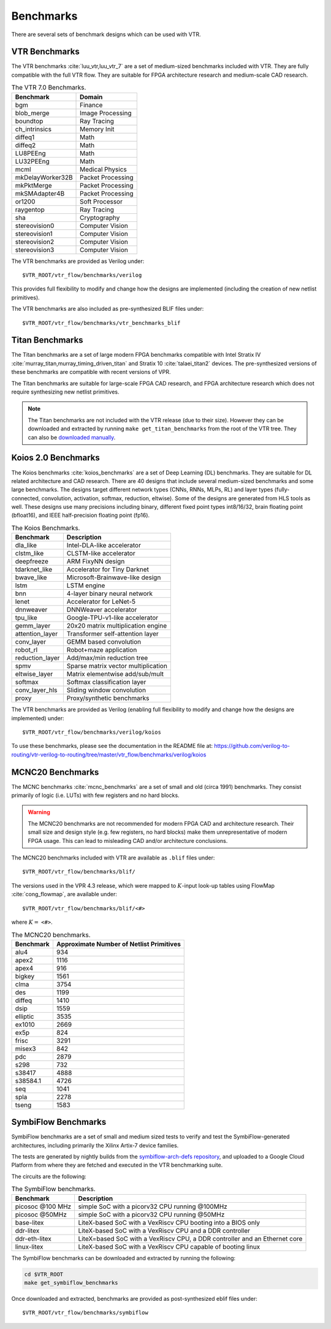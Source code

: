 .. _benchmarks:

Benchmarks
==========

There are several sets of benchmark designs which can be used with VTR.

VTR Benchmarks
--------------
The VTR benchmarks :cite:`luu_vtr,luu_vtr_7` are a set of medium-sized benchmarks included with VTR.
They are fully compatible with the full VTR flow.
They are suitable for FPGA architecture research and medium-scale CAD research.



.. _table_vtr_benchmarks:

.. table:: The VTR 7.0 Benchmarks.

    ================    =================
    Benchmark           Domain
    ================    =================
    bgm                 Finance
    blob_merge          Image Processing
    boundtop            Ray Tracing
    ch_intrinsics       Memory Init
    diffeq1             Math
    diffeq2             Math
    LU8PEEng            Math
    LU32PEEng           Math
    mcml                Medical Physics
    mkDelayWorker32B    Packet Processing
    mkPktMerge          Packet Processing
    mkSMAdapter4B       Packet Processing
    or1200              Soft Processor
    raygentop           Ray Tracing
    sha                 Cryptography
    stereovision0       Computer Vision
    stereovision1       Computer Vision
    stereovision2       Computer Vision
    stereovision3       Computer Vision
    ================    =================

The VTR benchmarks are provided as Verilog under: ::

    $VTR_ROOT/vtr_flow/benchmarks/verilog

This provides full flexibility to modify and change how the designs are implemented (including the creation of new netlist primitives).

The VTR benchmarks are also included as pre-synthesized BLIF files under: ::

    $VTR_ROOT/vtr_flow/benchmarks/vtr_benchmarks_blif

.. _titan_benchmarks:

Titan Benchmarks
----------------
The Titan benchmarks are a set of large modern FPGA benchmarks compatible with Intel Stratix IV :cite:`murray_titan,murray_timing_driven_titan` and Stratix 10 :cite:`talaei_titan2` devices.
The pre-synthesized versions of these benchmarks are compatible with recent versions of VPR.

The Titan benchmarks are suitable for large-scale FPGA CAD research, and FPGA architecture research which does not require synthesizing new netlist primitives.

.. note:: The Titan benchmarks are not included with the VTR release (due to their size). However they can be downloaded and extracted by running ``make get_titan_benchmarks`` from the root of the VTR tree.  They can also be `downloaded manually <https://www.eecg.utoronto.ca/~vaughn/titan/>`_.

.. seealso:: :ref:`titan_benchmarks_tutorial`

Koios 2.0 Benchmarks
-----------------
The Koios benchmarks :cite:`koios_benchmarks` are a set of Deep Learning (DL) benchmarks.
They are suitable for DL related architecture and CAD research.
There are 40 designs that include several medium-sized benchmarks and some large benchmarks.
The designs target different network types (CNNs, RNNs, MLPs, RL) and layer types (fully-connected, convolution, activation, softmax, reduction, eltwise).
Some of the designs are generated from HLS tools as well.
These designs use many precisions including binary, different fixed point types int8/16/32, brain floating point (bfloat16), and IEEE half-precision floating point (fp16).

..  table_koios_benchmarks:

.. table:: The Koios Benchmarks.

    =================   ======================================
    Benchmark           Description
    =================   ======================================
    dla_like            Intel-DLA-like accelerator
    clstm_like          CLSTM-like accelerator
    deepfreeze          ARM FixyNN design
    tdarknet_like       Accelerator for Tiny Darknet
    bwave_like          Microsoft-Brainwave-like design
    lstm                LSTM engine
    bnn                 4-layer binary neural network
    lenet               Accelerator for LeNet-5
    dnnweaver           DNNWeaver accelerator
    tpu_like            Google-TPU-v1-like accelerator
    gemm_layer          20x20 matrix multiplication engine
    attention_layer     Transformer self-attention layer
    conv_layer          GEMM based convolution
    robot_rl            Robot+maze application
    reduction_layer     Add/max/min reduction tree
    spmv                Sparse matrix vector multiplication
    eltwise_layer       Matrix elementwise add/sub/mult
    softmax             Softmax classification layer
    conv_layer_hls      Sliding window convolution
    proxy               Proxy/synthetic benchmarks
    =================   ======================================

The VTR benchmarks are provided as Verilog (enabling full flexibility to modify and change how the designs are implemented) under: ::

    $VTR_ROOT/vtr_flow/benchmarks/verilog/koios

To use these benchmarks, please see the documentation in the README file at: https://github.com/verilog-to-routing/vtr-verilog-to-routing/tree/master/vtr_flow/benchmarks/verilog/koios


MCNC20 Benchmarks
-----------------
The MCNC benchmarks :cite:`mcnc_benchmarks` are a set of small and old (circa 1991) benchmarks.
They consist primarily of logic (i.e. LUTs) with few registers and no hard blocks.

.. warning::
    The MCNC20 benchmarks are not recommended for modern FPGA CAD and architecture research.
    Their small size and design style (e.g. few registers, no hard blocks) make them unrepresentative of modern FPGA usage.
    This can lead to misleading CAD and/or architecture conclusions.

The MCNC20 benchmarks included with VTR are available as ``.blif`` files under::

    $VTR_ROOT/vtr_flow/benchmarks/blif/

The versions used in the VPR 4.3 release, which were mapped to :math:`K`-input look-up tables using FlowMap :cite:`cong_flowmap`, are available under::

    $VTR_ROOT/vtr_flow/benchmarks/blif/<#>

where :math:`K=` ``<#>``.

.. _table_mcnc20_benchmarks:

.. table:: The MCNC20 benchmarks.

    =========   ========================================
    Benchmark   Approximate Number of Netlist Primitives
    =========   ========================================
    alu4         934
    apex2       1116
    apex4        916
    bigkey      1561
    clma        3754
    des         1199
    diffeq      1410
    dsip        1559
    elliptic    3535
    ex1010      2669
    ex5p         824
    frisc       3291
    misex3       842
    pdc         2879
    s298         732
    s38417      4888
    s38584.1    4726
    seq         1041
    spla        2278
    tseng       1583
    =========   ========================================

SymbiFlow Benchmarks
--------------------

SymbiFlow benchmarks are a set of small and medium sized tests to verify and test the SymbiFlow-generated
architectures, including primarily the Xilinx Artix-7 device families.

The tests are generated by nightly builds from the `symbiflow-arch-defs repository <https://github.com/SymbiFlow/symbiflow-arch-defs>`_, and uploaded to a Google Cloud Platform
from where they are fetched and executed in the VTR benchmarking suite.

The circuits are the following:

.. _table_symbiflow_benchmarks:

.. table:: The SymbiFlow benchmarks.

    =================   ==========================================================================
    Benchmark           Description
    =================   ==========================================================================
    picosoc @100 MHz    simple SoC with a picorv32 CPU running @100MHz
    picosoc @50MHz      simple SoC with a picorv32 CPU running @50MHz
    base-litex          LiteX-based SoC with a VexRiscv CPU booting into a BIOS only
    ddr-litex           LiteX-based SoC with a VexRiscv CPU and a DDR controller
    ddr-eth-litex       LiteX=based SoC with a VexRiscv CPU, a DDR controller and an Ethernet core
    linux-litex         LiteX-based SoC with a VexRiscv CPU capable of booting linux
    =================   ==========================================================================

The SymbiFlow benchmarks can be downloaded and extracted by running the following:

.. code-block:: bash

    cd $VTR_ROOT
    make get_symbiflow_benchmarks

Once downloaded and extracted, benchmarks are provided as post-synthesized eblif files under: ::

    $VTR_ROOT/vtr_flow/benchmarks/symbiflow

